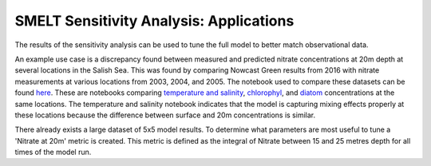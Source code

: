 SMELT Sensitivity Analysis: Applications
========================================

The results of the sensitivity analysis can be used to tune the full model to better match observational data.

An example use case is a discrepancy found between measured and predicted nitrate concentrations at 20m depth at several locations in the Salish Sea. This was found by comparing Nowcast Green results from 2016 with nitrate measurements at various locations from 2003, 2004, and 2005. The notebook used to compare these datasets can be found `here <https://bitbucket.org/salishsea/analysis-james/src/01c6b65a9aaaf9b9c809ab006a87136a2a22bb64/notebooks/nowcast_nitrate_comparison.ipynb?at=default&fileviewer=file-view-default/>`_. These are notebooks comparing `temperature and salinity <http://nbviewer.jupyter.org/urls/bitbucket.org/salishsea/analysis-james/raw/tip/notebooks/nowcast_ts_comparison.ipynb/>`_, `chlorophyl <http://nbviewer.jupyter.org/urls/bitbucket.org/salishsea/analysis-james/raw/tip/notebooks/nowcast_chloro_comparison.ipynb/>`_, and `diatom <http://nbviewer.jupyter.org/urls/bitbucket.org/salishsea/analysis-james/raw/tip/notebooks/nowcast_diatom_comparison.ipynb/>`_ concentrations at the same locations. The temperature and salinity notebook indicates that the model is capturing mixing effects properly at these locations because the difference between surface and 20m concentrations is similar.



There already exists a large dataset of 5x5 model results. To determine what parameters are most useful to tune a 'Nitrate at 20m' metric is created.
This metric is defined as the integral of Nitrate between 15 and 25 metres depth for all times of the model run.
